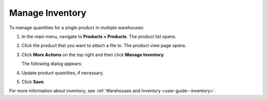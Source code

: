 .. _doc--products--actions--manage-inventory:


Manage Inventory
================

.. start_products_manage_inventory

To manage quantities for a single product in multiple warehouses:

1. In the main menu, navigate to **Products > Products**. The product list opens.
2. Click the product that you want to attach a file to. The product view page opens.
3. Click **More Actions** on the top right and then click **Manage Inventory**.

   The following dialog appears:

   .. image:: /user_guide/img/inventory/product_inventory.png
      :class: with-border

4. Update product quantities, if necessary.
5. Click **Save**.

.. stop_products_manage_inventory

For more information about inventory, see :ref:`Warehouses and Inventory <user-guide--inventory>`.